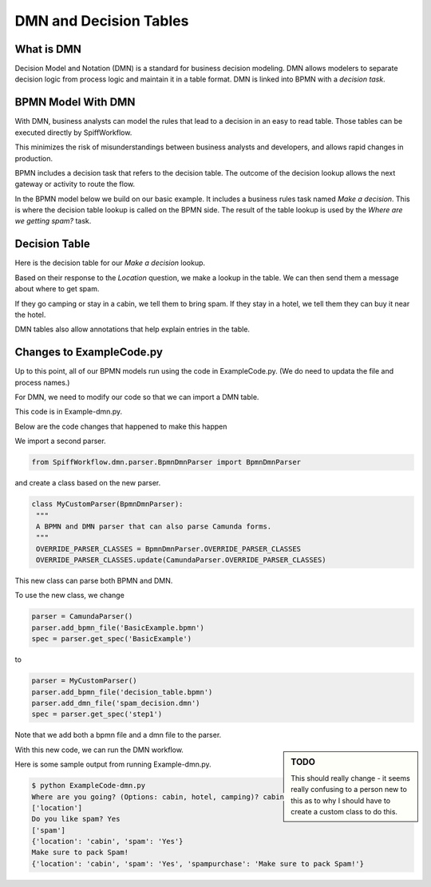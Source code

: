 DMN and Decision Tables
=======================

What is DMN
-----------

Decision Model and Notation (DMN) is a standard for business decision modeling. DMN allows modelers to separate decision logic from process logic and maintain it in a table format. DMN is linked into BPMN with a *decision task*.


BPMN Model With DMN
--------------------------------

With DMN, business analysts can model the rules that lead to a decision in an easy to read table. Those tables can be executed directly by SpiffWorkflow.

This minimizes the risk of misunderstandings between business analysts and developers, and allows rapid changes in production.

BPMN includes a decision task that refers to the decision table. The outcome of the decision lookup allows the next gateway or activity to route the flow.

In the BPMN model below we build on our basic example. It includes a business rules task named *Make a decision*. This is where the decision table lookup is called on the BPMN side. The result of the table lookup is used by the *Where are we getting spam?* task.

.. image:: images/decision_table.png


Decision Table
----------------------

Here is the decision table for our *Make a decision* lookup.

.. image:: images/dmn.png

Based on their response to the *Location* question, we make a lookup in the table. We can then send them a message about where to get spam.

If they go camping or stay in a cabin, we tell them to bring spam. If they stay in a hotel, we tell them they can buy it near the hotel.

DMN tables also allow annotations that help explain entries in the table.


Changes to ExampleCode.py
-------------------------

Up to this point, all of our BPMN models run using the code in ExampleCode.py. (We do need to updata the file and process names.)

For DMN, we need to modify our code so that we can import a DMN table.

This code is in Example-dmn.py.

Below are the code changes that happened to make this happen

We import a second parser.

.. code:: python

   from SpiffWorkflow.dmn.parser.BpmnDmnParser import BpmnDmnParser

and create a class based on the new parser.

.. code:: python

    class MyCustomParser(BpmnDmnParser):
     """
     A BPMN and DMN parser that can also parse Camunda forms.
     """
     OVERRIDE_PARSER_CLASSES = BpmnDmnParser.OVERRIDE_PARSER_CLASSES
     OVERRIDE_PARSER_CLASSES.update(CamundaParser.OVERRIDE_PARSER_CLASSES)

This new class can parse both BPMN and DMN.

To use the new class, we change

.. code:: python

   parser = CamundaParser()
   parser.add_bpmn_file('BasicExample.bpmn')
   spec = parser.get_spec('BasicExample')

to

.. code:: python

    parser = MyCustomParser()
    parser.add_bpmn_file('decision_table.bpmn')
    parser.add_dmn_file('spam_decision.dmn')
    spec = parser.get_spec('step1')

Note that we add both a bpmn file and a dmn file to the parser.

.. sidebar:: TODO

   This should really change - it seems really confusing to a person new to this as to why I should have to create a
   custom class to do this.

With this new code, we can run the DMN workflow.

Here is some sample output from running Example-dmn.py.

.. code:: bash

    $ python ExampleCode-dmn.py
    Where are you going? (Options: cabin, hotel, camping)? cabin
    ['location']
    Do you like spam? Yes
    ['spam']
    {'location': 'cabin', 'spam': 'Yes'}
    Make sure to pack Spam!
    {'location': 'cabin', 'spam': 'Yes', 'spampurchase': 'Make sure to pack Spam!'}
